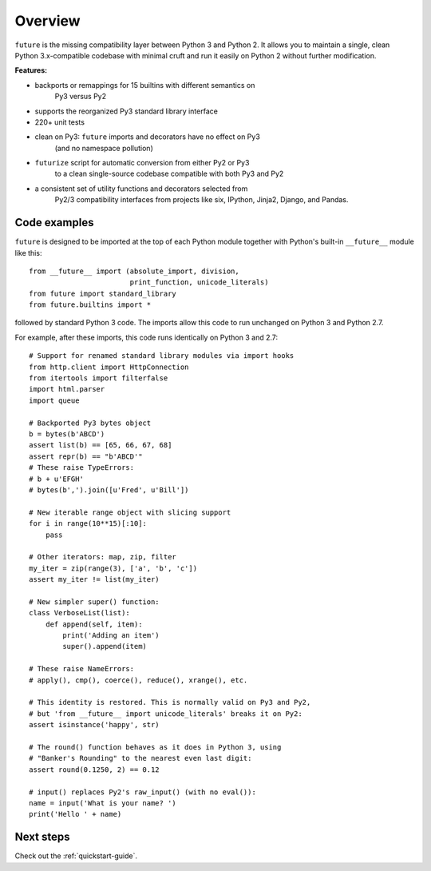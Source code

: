 .. _overview:

Overview
========

``future`` is the missing compatibility layer between Python 3 and Python
2. It allows you to maintain a single, clean Python 3.x-compatible
codebase with minimal cruft and run it easily on Python 2 without further
modification.

.. _features:

**Features:**

-   backports or remappings for 15 builtins with different semantics on
	Py3 versus Py2
-   supports the reorganized Py3 standard library interface
-   220+ unit tests
-   clean on Py3: ``future`` imports and decorators have no effect on Py3
	(and no namespace pollution)
-   ``futurize`` script for automatic conversion from either Py2 or Py3
	to a clean single-source codebase compatible with both Py3 and Py2
-   a consistent set of utility functions and decorators selected from
	Py2/3 compatibility interfaces from projects like six, IPython,
	Jinja2, Django, and Pandas.


.. _code-examples:

Code examples
-------------

``future`` is designed to be imported at the top of each Python module
together with Python's built-in ``__future__`` module like this::

    from __future__ import (absolute_import, division,
                            print_function, unicode_literals)
    from future import standard_library
    from future.builtins import *
    
followed by standard Python 3 code. The imports allow this code to run
unchanged on Python 3 and Python 2.7.

For example, after these imports, this code runs identically on Python 3
and 2.7::
    
    # Support for renamed standard library modules via import hooks
    from http.client import HttpConnection
    from itertools import filterfalse
    import html.parser
    import queue

    # Backported Py3 bytes object
    b = bytes(b'ABCD')
    assert list(b) == [65, 66, 67, 68]
    assert repr(b) == "b'ABCD'"
    # These raise TypeErrors:
    # b + u'EFGH'
    # bytes(b',').join([u'Fred', u'Bill'])

    # New iterable range object with slicing support
    for i in range(10**15)[:10]:
        pass
    
    # Other iterators: map, zip, filter
    my_iter = zip(range(3), ['a', 'b', 'c'])
    assert my_iter != list(my_iter)
    
    # New simpler super() function:
    class VerboseList(list):
        def append(self, item):
            print('Adding an item')
            super().append(item)
    
    # These raise NameErrors:
    # apply(), cmp(), coerce(), reduce(), xrange(), etc.
    
    # This identity is restored. This is normally valid on Py3 and Py2,
    # but 'from __future__ import unicode_literals' breaks it on Py2:
    assert isinstance('happy', str)
    
    # The round() function behaves as it does in Python 3, using
    # "Banker's Rounding" to the nearest even last digit:
    assert round(0.1250, 2) == 0.12
    
    # input() replaces Py2's raw_input() (with no eval()):
    name = input('What is your name? ')
    print('Hello ' + name)


Next steps
----------
Check out the :ref:`quickstart-guide`.


